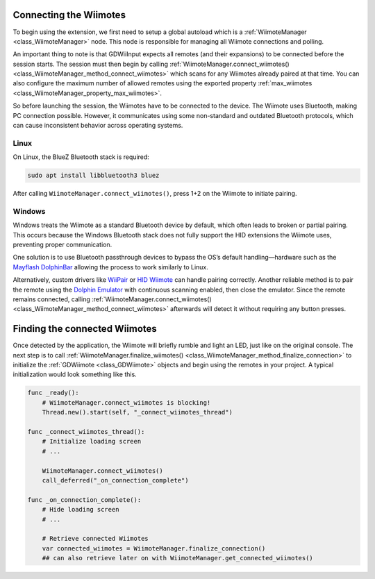 .. _doc_connecting:

Connecting the Wiimotes
=======================

To begin using the extension, we first need to setup a global autoload which is a :ref:`WiimoteManager <class_WiimoteManager>` node. This node is responsible for managing all Wiimote connections and polling.

An important thing to note is that GDWiiInput expects all remotes (and their expansions) to be connected before the session starts. The session must then begin by calling :ref:`WiimoteManager.connect_wiimotes() <class_WiimoteManager_method_connect_wiimotes>` which scans for any Wiimotes already paired at that time.  
You can also configure the maximum number of allowed remotes using the exported property :ref:`max_wiimotes <class_WiimoteManager_property_max_wiimotes>`.

So before launching the session, the Wiimotes have to be connected to the device. The Wiimote uses Bluetooth, making PC connection possible. However, it communicates using some non-standard and outdated Bluetooth protocols, which can cause inconsistent behavior across operating systems.

Linux
-----
On Linux, the BlueZ Bluetooth stack is required:

.. code-block:: bash

   sudo apt install libbluetooth3 bluez

After calling ``WiimoteManager.connect_wiimotes()``, press 1+2 on the Wiimote to initiate pairing.

Windows
-------
Windows treats the Wiimote as a standard Bluetooth device by default, which often leads to broken or partial pairing. This occurs because the Windows Bluetooth stack does not fully support the HID extensions the Wiimote uses, preventing proper communication.

One solution is to use Bluetooth passthrough devices to bypass the OS’s default handling—hardware such as the `Mayflash DolphinBar <https://www.mayflash.com/product/W010.html>`__ allowing the process to work similarly to Linux.

Alternatively, custom drivers like `WiiPair <https://github.com/jordanbtucker/WiiPair>`__ or `HID Wiimote <https://www.julianloehr.de/educational-work/hid-wiimote/>`__ can handle pairing correctly. Another reliable method is to pair the remote using the `Dolphin Emulator <https://github.com/dolphin-emu/dolphin>`__ with continuous scanning enabled, then close the emulator. Since the remote remains connected, calling :ref:`WiimoteManager.connect_wiimotes() <class_WiimoteManager_method_connect_wiimotes>` afterwards will detect it without requiring any button presses.

Finding the connected Wiimotes
==============================
Once detected by the application, the Wiimote will briefly rumble and light an LED, just like on the original console. The next step is to call :ref:`WiimoteManager.finalize_wiimotes() <class_WiimoteManager_method_finalize_connection>` to initialize the :ref:`GDWiimote <class_GDWiimote>` objects and begin using the remotes in your project. A typical initialization would look something like this.

.. code-block:: python

    func _ready():
        # WiimoteManager.connect_wiimotes is blocking!
        Thread.new().start(self, "_connect_wiimotes_thread")

    func _connect_wiimotes_thread():
        # Initialize loading screen
        # ... 

        WiimoteManager.connect_wiimotes()
        call_deferred("_on_connection_complete")

    func _on_connection_complete():
        # Hide loading screen
        # ...

        # Retrieve connected Wiimotes 
        var connected_wiimotes = WiimoteManager.finalize_connection()
        ## can also retrieve later on with WiimoteManager.get_connected_wiimotes()

